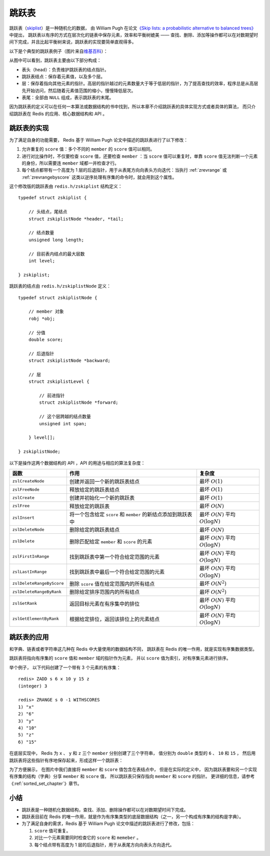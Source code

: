 

跳跃表
====================

跳跃表（\ `skiplist <http://en.wikipedia.org/wiki/Skip_list>`_\ ）是一种随机化的数据，
由 William Pugh 在论文\ `《Skip lists: a probabilistic alternative to balanced trees》 <http://www.cl.cam.ac.uk/teaching/0506/Algorithms/skiplists.pdf>`_\ 中提出，
跳跃表以有序的方式在层次化的链表中保存元素，效率和平衡树媲美 ——
查找、删除、添加等操作都可以在对数期望时间下完成，并且比起平衡树来说，跳跃表的实现要简单直观得多。

以下是个典型的跳跃表例子（图片来自\ `维基百科 <http://en.wikipedia.org/wiki/File:Skip_list.svg>`_\ ）：

.. image:: image/skiplist.png
   :height: 234px
   :width: 1000px
   :scale: 80%

从图中可以看到，跳跃表主要由以下部分构成：

- 表头（head）：负责维护跳跃表的结点指针。

- 跳跃表结点：保存着元素值，以及多个层。

- 层：保存着指向其他元素的指针。高层的指针越过的元素数量大于等于低层的指针，为了提高查找的效率，程序总是从高层先开始访问，然后随着元素值范围的缩小，慢慢降低层次。

- 表尾：全部由 ``NULL`` 组成，表示跳跃表的末尾。

因为跳跃表的定义可以在任何一本算法或数据结构的书中找到，所以本章不介绍跳跃表的具体实现方式或者具体的算法，
而只介绍跳跃表在 Redis 的应用、核心数据结构和 API 。

跳跃表的实现
---------------

为了满足自身的功能需要，
Redis 基于 William Pugh 论文中描述的跳跃表进行了以下修改：

1. 允许重复的 ``score`` 值：多个不同的 ``member`` 的 ``score`` 值可以相同。

2. 进行对比操作时，不仅要检查 ``score`` 值，还要检查 ``member`` ：当 ``score`` 值可以重复时，单靠 ``score`` 值无法判断一个元素的身份，所以需要连 ``member`` 域都一并检查才行。

3. 每个结点都带有一个高度为 1 层的后退指针，用于从表尾方向向表头方向迭代：当执行 :ref:`zrevrange` 或 :ref:`zrevrangebyscore` 这类以逆序处理有序集的命令时，就会用到这个属性。

这个修改版的跳跃表由 ``redis.h/zskiplist`` 结构定义：

::

    typedef struct zskiplist {

        // 头结点，尾结点
        struct zskiplistNode *header, *tail;

        // 结点数量
        unsigned long length;

        // 目前表内结点的最大层数
        int level;

    } zskiplist;

跳跃表的结点由 ``redis.h/zskiplistNode`` 定义：

::

    typedef struct zskiplistNode {

        // member 对象
        robj *obj;

        // 分值
        double score;

        // 后退指针
        struct zskiplistNode *backward;

        // 层
        struct zskiplistLevel {

            // 前进指针
            struct zskiplistNode *forward;

            // 这个层跨越的结点数量
            unsigned int span;

        } level[];

    } zskiplistNode;

以下是操作这两个数据结构的 API ，API 的用途与相应的算法复杂度：

========================== ============================================================== ===================================================
函数                        作用                                                            复杂度
========================== ============================================================== ===================================================
``zslCreateNode``           创建并返回一个新的跳跃表结点                                    最坏 :math:`O(1)`

``zslFreeNode``             释放给定的跳跃表结点                                            最坏 :math:`O(1)`

``zslCreate``               创建并初始化一个新的跳跃表                                      最坏 :math:`O(1)`

``zslFree``                 释放给定的跳跃表                                                最坏 :math:`O(N)`

``zslInsert``               将一个包含给定 ``score`` 和 ``member`` 的新结点添加到跳跃表中   最坏 :math:`O(N)` 平均 :math:`O(\log N)`

``zslDeleteNode``           删除给定的跳跃表结点                                            最坏 :math:`O(N)`

``zslDelete``               删除匹配给定 ``member`` 和 ``score`` 的元素                     最坏 :math:`O(N)` 平均 :math:`O(\log N)`

``zslFirstInRange``         找到跳跃表中第一个符合给定范围的元素                            最坏 :math:`O(N)` 平均 :math:`O(\log N)`

``zslLastInRange``          找到跳跃表中最后一个符合给定范围的元素                          最坏 :math:`O(N)` 平均 :math:`O(\log N)`

``zslDeleteRangeByScore``   删除 ``score`` 值在给定范围内的所有结点                         最坏 :math:`O(N^2)`

``zslDeleteRangeByRank``    删除给定排序范围内的所有结点                                    最坏 :math:`O(N^2)`

``zslGetRank``              返回目标元素在有序集中的排位                                    最坏 :math:`O(N)` 平均 :math:`O(\log N)`

``zslGetElementByRank``     根据给定排位，返回该排位上的元素结点                            最坏 :math:`O(N)` 平均 :math:`O(\log N)`
========================== ============================================================== ===================================================

跳跃表的应用
---------------

和字典、链表或者字符串这几种在 Redis 中大量使用的数据结构不同，
跳跃表在 Redis 的唯一作用，就是实现有序集数据类型。

跳跃表将指向有序集的 ``score`` 值和 ``member`` 域的指针作为元素，
并以 ``score`` 值为索引，对有序集元素进行排序。

举个例子，
以下代码创建了一个带有 3 个元素的有序集：

::

    redis> ZADD s 6 x 10 y 15 z
    (integer) 3

    redis> ZRANGE s 0 -1 WITHSCORES
    1) "x"
    2) "6"
    3) "y"
    4) "10"
    5) "z"
    6) "15"

在底层实现中，
Redis 为 ``x`` 、 ``y`` 和 ``z`` 三个 ``member`` 分别创建了三个字符串，
值分别为 ``double`` 类型的 ``6`` 、 ``10`` 和 ``15`` ，
然后用跳跃表将这些指针有序地保存起来，形成这样一个跳跃表：

.. graphviz:: image/skiplist-example.dot

为了方便展示，
在图片中我们直接将 ``member`` 和 ``score`` 值包含在表结点中，
但是在实际的定义中，
因为跳跃表要和另一个实现有序集的结构（字典）分享 ``member`` 和 ``score`` 值，
所以跳跃表只保存指向 ``member`` 和 ``score`` 的指针。
更详细的信息，请参考《\ :ref:`sorted_set_chapter`\ 》章节。

小结
------

- 跳跃表是一种随机化数据结构，查找、添加、删除操作都可以在对数期望时间下完成。

- 跳跃表目前在 Redis 的唯一作用，就是作为有序集类型的底层数据结构（之一，另一个构成有序集的结构是字典）。

- 为了满足自身的需求，Redis 基于 William Pugh 论文中描述的跳跃表进行了修改，包括：

  1. ``score`` 值可重复。
  2. 对比一个元素需要同时检查它的 ``score`` 和 ``memeber`` 。
  3. 每个结点带有高度为 1 层的后退指针，用于从表尾方向向表头方向迭代。

